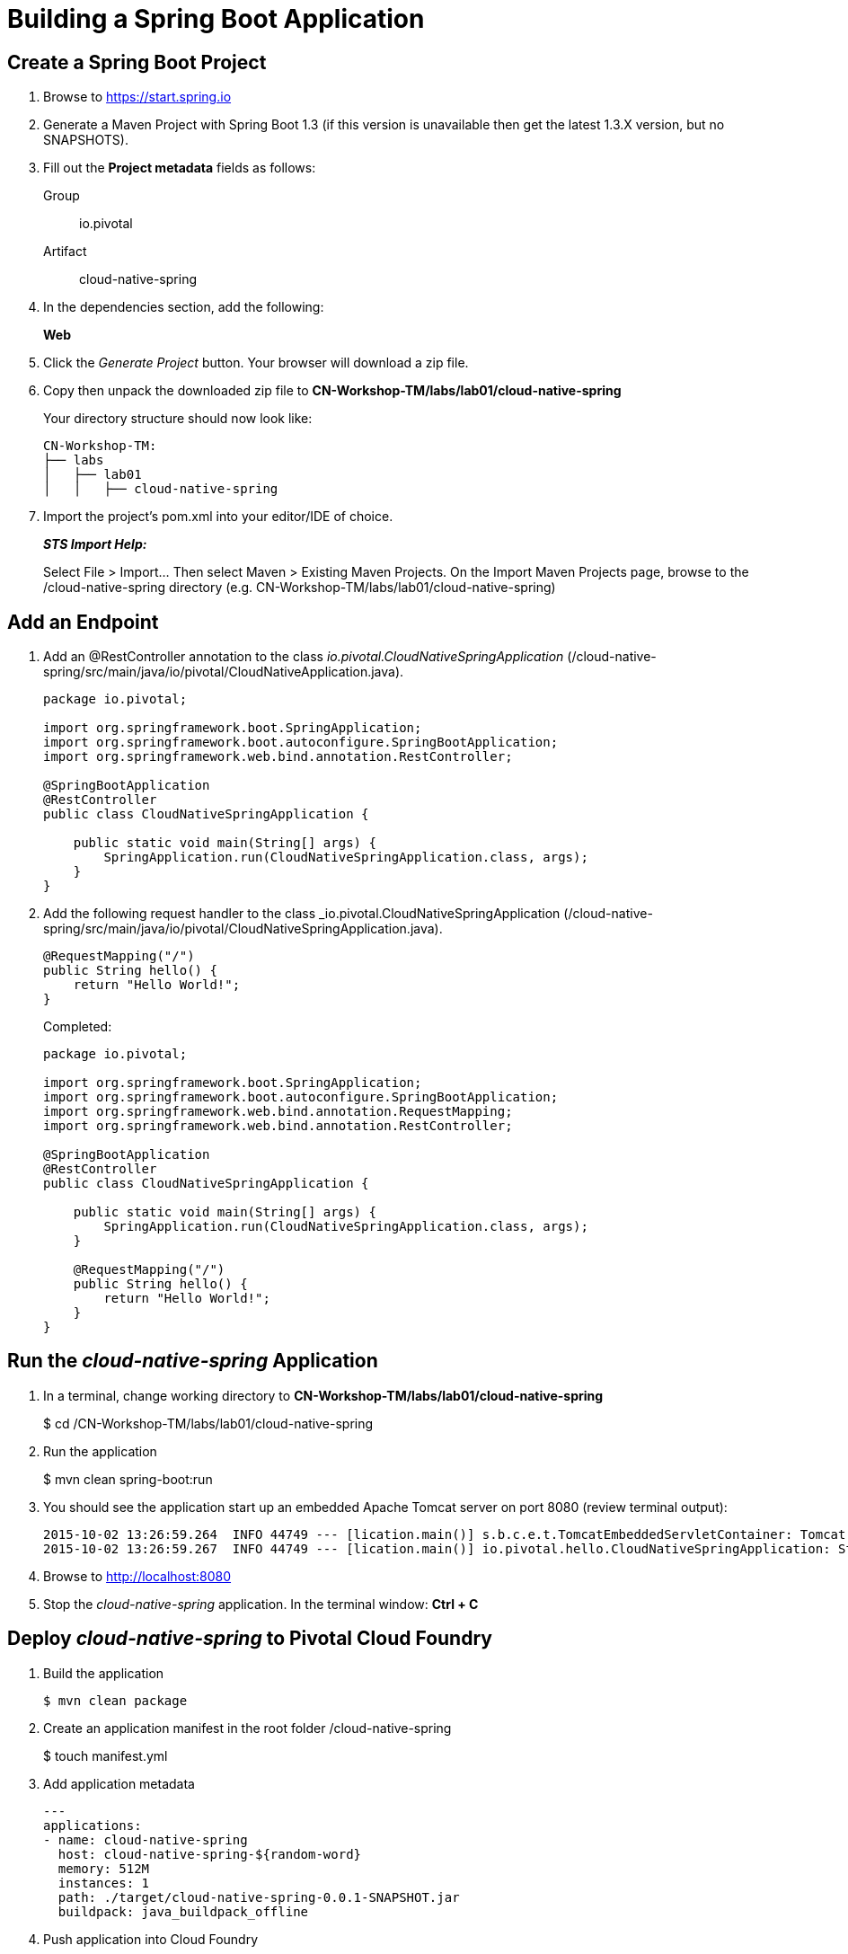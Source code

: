 = Building a Spring Boot Application

== Create a Spring Boot Project

. Browse to https://start.spring.io

. Generate a Maven Project with Spring Boot 1.3 (if this version is unavailable then get the latest 1.3.X version, but no SNAPSHOTS).

. Fill out the *Project metadata* fields as follows:
+
Group:: +io.pivotal+
Artifact:: +cloud-native-spring+

. In the dependencies section, add the following:
+
*Web*

. Click the _Generate Project_ button. Your browser will download a zip file.

. Copy then unpack the downloaded zip file to *CN-Workshop-TM/labs/lab01/cloud-native-spring*
+
Your directory structure should now look like:
+
[source, bash]
---------------------------------------------------------------------
CN-Workshop-TM:
├── labs
│   ├── lab01
│   │   ├── cloud-native-spring
---------------------------------------------------------------------

. Import the project’s pom.xml into your editor/IDE of choice.
+
*_STS Import Help:_*
+
Select File > Import… Then select Maven > Existing Maven Projects. On the Import Maven Projects page, browse to the /cloud-native-spring directory (e.g. CN-Workshop-TM/labs/lab01/cloud-native-spring)

== Add an Endpoint

. Add an @RestController annotation to the class _io.pivotal.CloudNativeSpringApplication_ (/cloud-native-spring/src/main/java/io/pivotal/CloudNativeApplication.java).
+
[source, java, numbered]
---------------------------------------------------------------------
package io.pivotal;

import org.springframework.boot.SpringApplication;
import org.springframework.boot.autoconfigure.SpringBootApplication;
import org.springframework.web.bind.annotation.RestController;

@SpringBootApplication
@RestController
public class CloudNativeSpringApplication {

    public static void main(String[] args) {
        SpringApplication.run(CloudNativeSpringApplication.class, args);
    }
}
---------------------------------------------------------------------

. Add the following request handler to the class _io.pivotal.CloudNativeSpringApplication (/cloud-native-spring/src/main/java/io/pivotal/CloudNativeSpringApplication.java).
+
[source,java]
---------------------------------------------------------------------
@RequestMapping("/")
public String hello() {
    return "Hello World!";
}
---------------------------------------------------------------------
+
Completed:
+
[source,java]
---------------------------------------------------------------------
package io.pivotal;

import org.springframework.boot.SpringApplication;
import org.springframework.boot.autoconfigure.SpringBootApplication;
import org.springframework.web.bind.annotation.RequestMapping;
import org.springframework.web.bind.annotation.RestController;

@SpringBootApplication
@RestController
public class CloudNativeSpringApplication {

    public static void main(String[] args) {
        SpringApplication.run(CloudNativeSpringApplication.class, args);
    }

    @RequestMapping("/")
    public String hello() {
        return "Hello World!";
    }
}
---------------------------------------------------------------------

== Run the _cloud-native-spring_ Application

. In a terminal, change working directory to *CN-Workshop-TM/labs/lab01/cloud-native-spring*
+
$ cd /CN-Workshop-TM/labs/lab01/cloud-native-spring

. Run the application
+
$ mvn clean spring-boot:run

. You should see the application start up an embedded Apache Tomcat server on port 8080 (review terminal output):
+
[source,bash]
---------------------------------------------------------------------
2015-10-02 13:26:59.264  INFO 44749 --- [lication.main()] s.b.c.e.t.TomcatEmbeddedServletContainer: Tomcat started on port(s): 8080 (http)
2015-10-02 13:26:59.267  INFO 44749 --- [lication.main()] io.pivotal.hello.CloudNativeSpringApplication: Started CloudNativeSpringApplication in 2.541 seconds (JVM running for 9.141)
---------------------------------------------------------------------

. Browse to http://localhost:8080

. Stop the _cloud-native-spring_ application. In the terminal window: *Ctrl + C*

== Deploy _cloud-native-spring_ to Pivotal Cloud Foundry

. Build the application
+
[source,bash]
---------------------------------------------------------------------
$ mvn clean package
---------------------------------------------------------------------

. Create an application manifest in the root folder /cloud-native-spring
+
$ touch manifest.yml

. Add application metadata
+
[source, bash]
---------------------------------------------------------------------
---
applications:
- name: cloud-native-spring
  host: cloud-native-spring-${random-word}
  memory: 512M
  instances: 1
  path: ./target/cloud-native-spring-0.0.1-SNAPSHOT.jar
  buildpack: java_buildpack_offline
---------------------------------------------------------------------

. Push application into Cloud Foundry
+
$ cf push -f manifest.yml

. Find the URL created for your app in the health status report. Browse to your app.

*Congratulations!* You’ve just completed your first Spring Boot application.
